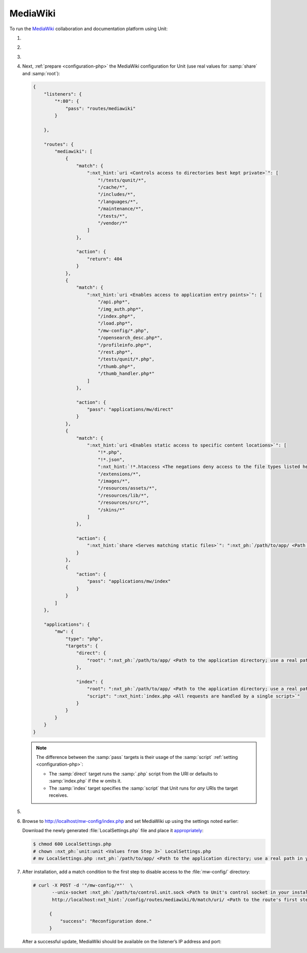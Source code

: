 .. |app| replace:: MediaWiki
.. |mod| replace:: PHP
.. |app-link| replace:: core files
.. _app-link: https://www.mediawiki.org/wiki/Download

#########
MediaWiki
#########

To run the `MediaWiki <https://www.mediawiki.org/>`_ collaboration and
documentation platform using Unit:

#. .. include:: ../include/howto_install_unit.rst

#. .. include:: ../include/howto_install_app.rst

#. .. include:: ../include/howto_change_ownership.rst

#. Next, :ref:`prepare <configuration-php>` the |app| configuration for Unit
   (use real values for :samp:`share` and :samp:`root`):

   .. code-block:: json

      {
          "listeners": {
              "*:80": {
                  "pass": "routes/mediawiki"
              }

          },

          "routes": {
              "mediawiki": [
                  {
                      "match": {
                          ":nxt_hint:`uri <Controls access to directories best kept private>`": [
                              "!/tests/qunit/*",
                              "/cache/*",
                              "/includes/*",
                              "/languages/*",
                              "/maintenance/*",
                              "/tests/*",
                              "/vendor/*"
                          ]
                      },

                      "action": {
                          "return": 404
                      }
                  },
                  {
                      "match": {
                          ":nxt_hint:`uri <Enables access to application entry points>`": [
                              "/api.php*",
                              "/img_auth.php*",
                              "/index.php*",
                              "/load.php*",
                              "/mw-config/*.php",
                              "/opensearch_desc.php*",
                              "/profileinfo.php*",
                              "/rest.php*",
                              "/tests/qunit/*.php",
                              "/thumb.php*",
                              "/thumb_handler.php*"
                          ]
                      },

                      "action": {
                          "pass": "applications/mw/direct"
                      }
                  },
                  {
                      "match": {
                          ":nxt_hint:`uri <Enables static access to specific content locations>`": [
                              "!*.php",
                              "!*.json",
                              ":nxt_hint:`!*.htaccess <The negations deny access to the file types listed here>`",
                              "/extensions/*",
                              "/images/*",
                              "/resources/assets/*",
                              "/resources/lib/*",
                              "/resources/src/*",
                              "/skins/*"
                          ]
                      },

                      "action": {
                          ":nxt_hint:`share <Serves matching static files>`": ":nxt_ph:`/path/to/app/ <Path to the application directory; use a real path in your configuration>`"
                      }
                  },
                  {
                      "action": {
                          "pass": "applications/mw/index"
                      }
                  }
              ]
          },

          "applications": {
              "mw": {
                  "type": "php",
                  "targets": {
                      "direct": {
                          "root": ":nxt_ph:`/path/to/app/ <Path to the application directory; use a real path in your configuration>`"
                      },

                      "index": {
                          "root": ":nxt_ph:`/path/to/app/ <Path to the application directory; use a real path in your configuration>`",
                          "script": ":nxt_hint:`index.php <All requests are handled by a single script>`"
                      }
                  }
              }
          }
      }

   .. note::

      The difference between the :samp:`pass` targets is their usage of the
      :samp:`script` :ref:`setting <configuration-php>`:

      - The :samp:`direct` target runs the :samp:`.php` script from the URI or
        defaults to :samp:`index.php` if the w omits it.
      - The :samp:`index` target specifies the :samp:`script` that Unit runs
        for *any* URIs the target receives.

#. .. include:: ../include/howto_upload_config.rst

#. Browse to http://localhost/mw-config/index.php and set |app| up using
   the settings noted earlier:

   .. image:: ../images/mw_install.png
      :width: 100%
      :alt: MediaWiki on Unit

   Download the newly generated :file:`LocalSettings.php` file and place it
   `appropriately <https://www.mediawiki.org/wiki/Manual:Config_script>`_:

   .. code-block:: console

      $ chmod 600 LocalSettings.php
      # chown :nxt_ph:`unit:unit <Values from Step 3>` LocalSettings.php
      # mv LocalSettings.php :nxt_ph:`/path/to/app/ <Path to the application directory; use a real path in your configuration>`

#. After installation, add a match condition to the first step to disable
   access to the :file:`mw-config/` directory:

   .. code-block:: console

      # curl -X POST -d '"/mw-config/*"'  \
             --unix-socket :nxt_ph:`/path/to/control.unit.sock <Path to Unit's control socket in your installation>`  \
             http://localhost:nxt_hint:`/config/routes/mediawiki/0/match/uri/ <Path to the route's first step condition and the 'uri' value in it>`

            {
                "success": "Reconfiguration done."
            }

   After a successful update, |app| should be available on the listener’s IP
   address and port:

   .. image:: ../images/mw_ready.png
      :width: 100%
      :alt: MediaWiki on Unit
